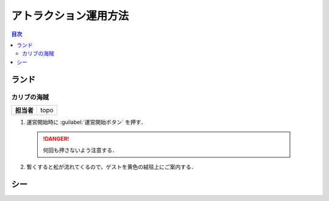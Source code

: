 
.. _attraction:

======================
アトラクション運用方法
======================

.. contents:: 目次
  :local:
  :depth: 3

ランド
======

カリブの海賊
------------

+------------+------+
| **担当者** | topo |
+------------+------+

1. 運営開始時に :guilabel:`運営開始ボタン` を押す．

  .. danger:: 

    何回も押さないよう注意する．

2. 暫くすると舩が流れてくるので，ゲストを黄色の絨毯上にご案内する．

シー
====

